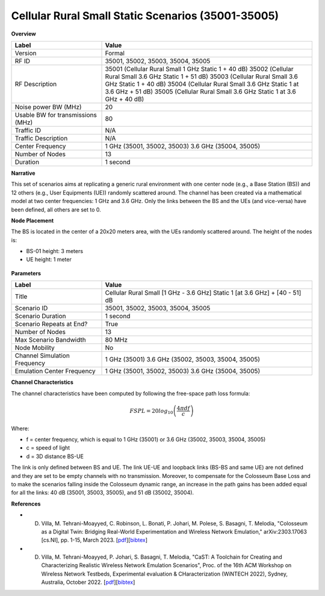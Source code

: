 Cellular Rural Small Static Scenarios (35001-35005)
===================================================

**Overview**

.. list-table::
   :widths: 30 70
   :header-rows: 1

   * - Label
     - Value
   * - Version
     - Formal
   * - RF ID
     - 35001, 35002, 35003, 35004, 35005
   * - RF Description
     - 35001 (Cellular Rural Small 1 GHz Static 1 + 40 dB)
       35002 (Cellular Rural Small 3.6 GHz Static 1 + 51 dB)
       35003 (Cellular Rural Small 3.6 GHz Static 1 + 40 dB)
       35004 (Cellular Rural Small 3.6 GHz Static 1 at 3.6 GHz + 51 dB)
       35005 (Cellular Rural Small 3.6 GHz Static 1 at 3.6 GHz + 40 dB)
   * - Noise power BW (MHz)
     - 20
   * - Usable BW for transmissions (MHz)
     - 80
   * - Traffic ID
     - N/A
   * - Traffic Description
     - N/A
   * - Center Frequency
     - 1 GHz (35001, 35002, 35003)
       3.6 GHz (35004, 35005)
   * - Number of Nodes
     - 13
   * - Duration
     - 1 second

**Narrative**

This set of scenarios aims at replicating a generic rural environment with one center node (e.g., a Base Station (BS)) and 12 others (e.g., User Equipments (UE)) randomly scattered around. The channel has been created via a mathematical model at two center frequencies: 1 GHz and 3.6 GHz. Only the links between the BS and the UEs (and vice-versa) have been defined, all others are set to 0.

**Node Placement**

The BS is located in the center of a 20x20 meters area, with the UEs randomly scattered around. The height of the nodes is:

- BS-01 height: 3 meters
- UE height: 1 meter

.. figure:: /_static/resources/scenarios/cellular/cellular_rural_node_placement.png
   :width: 300px
   :alt: Cellular Rural Node Placement
   :align: center

**Parameters**

.. list-table::
   :widths: 30 70
   :header-rows: 1

   * - Label
     - Value
   * - Title
     - Cellular Rural Small [1 GHz - 3.6 GHz] Static 1 [at 3.6 GHz] + [40 - 51] dB
   * - Scenario ID
     - 35001, 35002, 35003, 35004, 35005
   * - Scenario Duration
     - 1 second
   * - Scenario Repeats at End?
     - True
   * - Number of Nodes
     - 13
   * - Max Scenario Bandwidth
     - 80 MHz
   * - Node Mobility
     - No
   * - Channel Simulation Frequency
     - 1 GHz (35001)
       3.6 GHz (35002, 35003, 35004, 35005)
   * - Emulation Center Frequency
     - 1 GHz (35001, 35002, 35003)
       3.6 GHz (35004, 35005)

**Channel Characteristics**

The channel characteristics have been computed by following the free-space path loss formula:

.. math::
   FSPL = 20log_{10}\left(\frac{4\pi df}{c}\right)

Where:

- f = center frequency, which is equal to 1 GHz (35001) or 3.6 GHz (35002, 35003, 35004, 35005)
- c = speed of light
- d = 3D distance BS-UE

The link is only defined between BS and UE. The link UE-UE and loopback links (BS-BS and same UE) are not defined and they are set to be empty channels with no transmission. Moreover, to compensate for the Colosseum Base Loss and to make the scenarios falling inside the Colosseum dynamic range, an increase in the path gains has been added equal for all the links: 40 dB (35001, 35003, 35005), and 51 dB (35002, 35004).

**References**

- D. Villa, M. Tehrani-Moayyed, C. Robinson,  L. Bonati, P. Johari, M. Polese, S. Basagni, T. Melodia, "Colosseum as a Digital Twin: Bridging Real-World Experimentation and Wireless Network Emulation," arXiv:2303.17063 [cs.NI], pp. 1-15, March 2023. [`pdf <https://arxiv.org/pdf/2303.17063>`_][`bibtex <https://ece.northeastern.edu/wineslab/wines_bibtex/villa2024dt.txt>`_]

- D. Villa, M. Tehrani-Moayyed, P. Johari, S. Basagni, T. Melodia, "CaST: A Toolchain for Creating and Characterizing Realistic Wireless Network Emulation Scenarios", Proc. of the 16th ACM Workshop on Wireless Network Testbeds, Experimental evaluation & CHaracterization (WiNTECH 2022), Sydney, Australia, October 2022. [`pdf <https://ece.northeastern.edu/wineslab/papers/villa2022wintech.pdf>`_][`bibtex <https://ece.northeastern.edu/wineslab/wines_bibtex/villa2022wintech.txt>`_]
